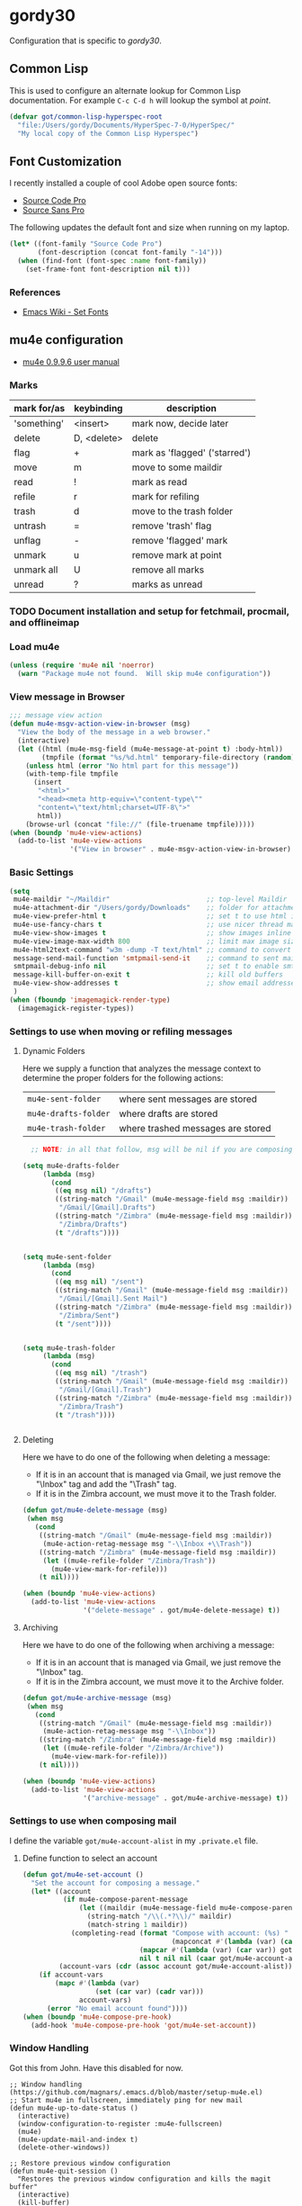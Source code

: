 * gordy30

Configuration that is specific to /gordy30/.

** Common Lisp

This is used to configure an alternate lookup for Common Lisp
documentation.  For example ~C-c C-d h~ will lookup the symbol
at /point/.

#+BEGIN_SRC emacs-lisp
  (defvar got/common-lisp-hyperspec-root
    "file:/Users/gordy/Documents/HyperSpec-7-0/HyperSpec/"
    "My local copy of the Common Lisp Hyperspec")
#+END_SRC
** Font Customization

I recently installed a couple of cool Adobe open source fonts:

- [[http://store1.adobe.com/cfusion/store/html/index.cfm?event%3DdisplayFontPackage&code%3D1960][Source Code Pro]]
- [[https://store1.adobe.com/cfusion/store/html/index.cfm?event%3DdisplayFontPackage&code%3D1959][Source Sans Pro]]

The following updates the default font and size when running on my
laptop.

#+BEGIN_SRC emacs-lisp
  (let* ((font-family "Source Code Pro")
         (font-description (concat font-family "-14")))
    (when (find-font (font-spec :name font-family))
      (set-frame-font font-description nil t)))
#+END_SRC

*** References

- [[http://www.emacswiki.org/emacs/SetFonts][Emacs Wiki - Set Fonts]]
** mu4e configuration

- [[http://www.djcbsoftware.nl/code/mu/mu4e/index.html][mu4e 0.9.9.6 user manual]]

*** Marks

| mark for/as | keybinding  | description                   |
|-------------+-------------+-------------------------------|
| 'something' | <insert>    | mark now, decide later        |
| delete      | D, <delete> | delete                        |
| flag        | +           | mark as 'flagged' ('starred') |
| move        | m           | move to some maildir          |
| read        | !           | mark as read                  |
| refile      | r           | mark for refiling             |
| trash       | d           | move to the trash folder      |
| untrash     | =           | remove 'trash' flag           |
| unflag      | -           | remove 'flagged' mark         |
| unmark      | u           | remove mark at point          |
| unmark all  | U           | remove all marks              |
| unread      | ?           | marks as unread               |


*** TODO Document installation and setup for fetchmail, procmail, and offlineimap
*** Load mu4e

#+BEGIN_SRC emacs-lisp
  (unless (require 'mu4e nil 'noerror)
    (warn "Package mu4e not found.  Will skip mu4e configuration"))
     
#+END_SRC
*** View message in Browser

#+BEGIN_SRC emacs-lisp
  ;;; message view action
  (defun mu4e-msgv-action-view-in-browser (msg)
    "View the body of the message in a web browser."
    (interactive)
    (let ((html (mu4e-msg-field (mu4e-message-at-point t) :body-html))
          (tmpfile (format "%s/%d.html" temporary-file-directory (random))))
      (unless html (error "No html part for this message"))
      (with-temp-file tmpfile
        (insert
         "<html>"
         "<head><meta http-equiv=\"content-type\""
         "content=\"text/html;charset=UTF-8\">"
         html))
      (browse-url (concat "file://" (file-truename tmpfile)))))
  (when (boundp 'mu4e-view-actions)
    (add-to-list 'mu4e-view-actions
                 '("View in browser" . mu4e-msgv-action-view-in-browser) t))
#+END_SRC

*** Basic Settings

#+BEGIN_SRC emacs-lisp
  (setq
   mu4e-maildir "~/Maildir"                        ;; top-level Maildir
   mu4e-attachment-dir "/Users/gordy/Downloads"    ;; folder for attachments
   mu4e-view-prefer-html t                         ;; set t to use html if available
   mu4e-use-fancy-chars t                          ;; use nicer thread markers
   mu4e-view-show-images t                         ;; show images inline
   mu4e-view-image-max-width 800                   ;; limit max image sizE
   mu4e-html2text-command "w3m -dump -T text/html" ;; command to convert html to test
   message-send-mail-function 'smtpmail-send-it    ;; command to sent mail
   smtpmail-debug-info nil                         ;; set t to enable smtp debug info
   message-kill-buffer-on-exit t                   ;; kill old buffers
   mu4e-view-show-addresses t                      ;; show email addresses with names
   )
  (when (fboundp 'imagemagick-render-type)
    (imagemagick-register-types))

#+END_SRC

*** Settings to use when moving or refiling messages
**** Dynamic Folders

Here we supply a function that analyzes the message context to determine
the proper folders for the following actions:

| =mu4e-sent-folder=   | where sent messages are stored    |
| =mu4e-drafts-folder= | where drafts are stored           |
| =mu4e-trash-folder=  | where trashed messages are stored |

#+BEGIN_SRC emacs-lisp
    ;; NOTE: in all that follow, msg will be nil if you are composing a message

  (setq mu4e-drafts-folder
       (lambda (msg)
         (cond
          ((eq msg nil) "/drafts")
          ((string-match "/Gmail" (mu4e-message-field msg :maildir))
           "/Gmail/[Gmail].Drafts")
          ((string-match "/Zimbra" (mu4e-message-field msg :maildir))
           "/Zimbra/Drafts")
          (t "/drafts"))))


  (setq mu4e-sent-folder
       (lambda (msg)
         (cond
          ((eq msg nil) "/sent")
          ((string-match "/Gmail" (mu4e-message-field msg :maildir))
           "/Gmail/[Gmail].Sent Mail")
          ((string-match "/Zimbra" (mu4e-message-field msg :maildir))
           "/Zimbra/Sent")
          (t "/sent"))))


  (setq mu4e-trash-folder
       (lambda (msg)
         (cond
          ((eq msg nil) "/trash")
          ((string-match "/Gmail" (mu4e-message-field msg :maildir))
           "/Gmail/[Gmail].Trash")
          ((string-match "/Zimbra" (mu4e-message-field msg :maildir))
           "/Zimbra/Trash")
          (t "/trash"))))


#+END_SRC
**** Deleting

Here we have to do one of the following when deleting a message:

- If it is in an account that is managed via Gmail, we just remove the
  "\textbackslash{}Inbox" tag and add the "\textbackslash{}Trash" tag.
- If it is in the Zimbra account, we must move it to the Trash folder.

#+BEGIN_SRC emacs-lisp
  (defun got/mu4e-delete-message (msg)
   (when msg
     (cond
      ((string-match "/Gmail" (mu4e-message-field msg :maildir))
       (mu4e-action-retag-message msg "-\\Inbox +\\Trash"))
      ((string-match "/Zimbra" (mu4e-message-field msg :maildir))
       (let ((mu4e-refile-folder "/Zimbra/Trash"))
         (mu4e-view-mark-for-refile)))
      (t nil))))

  (when (boundp 'mu4e-view-actions)
    (add-to-list 'mu4e-view-actions
                 '("delete-message" . got/mu4e-delete-message) t))

#+END_SRC

**** Archiving

Here we have to do one of the following when archiving a message:

- If it is in an account that is managed via Gmail, we just remove the
  "\textbackslash{}Inbox" tag.
- If it is in the Zimbra account, we must move it to the Archive folder.

#+BEGIN_SRC emacs-lisp
  (defun got/mu4e-archive-message (msg)
   (when msg
     (cond
      ((string-match "/Gmail" (mu4e-message-field msg :maildir))
       (mu4e-action-retag-message msg "-\\Inbox"))
      ((string-match "/Zimbra" (mu4e-message-field msg :maildir))
       (let ((mu4e-refile-folder "/Zimbra/Archive"))
         (mu4e-view-mark-for-refile)))
      (t nil))))

  (when (boundp 'mu4e-view-actions)
    (add-to-list 'mu4e-view-actions
                 '("archive-message" . got/mu4e-archive-message) t))

#+END_SRC

*** Settings to use when composing mail

I define the variable =got/mu4e-account-alist= in my ~.private.el~ file.


**** Define function to select an account

#+BEGIN_SRC emacs-lisp
  (defun got/mu4e-set-account ()
    "Set the account for composing a message."
    (let* ((account
            (if mu4e-compose-parent-message
                (let ((maildir (mu4e-message-field mu4e-compose-parent-message :maildir)))
                  (string-match "/\\(.*?\\)/" maildir)
                  (match-string 1 maildir))
              (completing-read (format "Compose with account: (%s) "
                                       (mapconcat #'(lambda (var) (car var)) got/mu4e-account-alist "/"))
                               (mapcar #'(lambda (var) (car var)) got/mu4e-account-alist)
                               nil t nil nil (caar got/mu4e-account-alist))))
           (account-vars (cdr (assoc account got/mu4e-account-alist))))
      (if account-vars
          (mapc #'(lambda (var)
                    (set (car var) (cadr var)))
                account-vars)
        (error "No email account found"))))
  (when (boundp 'mu4e-compose-pre-hook)
    (add-hook 'mu4e-compose-pre-hook 'got/mu4e-set-account))
#+END_SRC

*** Window Handling

Got this from John. Have this disabled for now.

#+BEGIN_EXAMPLE
;; Window handling (https://github.com/magnars/.emacs.d/blob/master/setup-mu4e.el)
;; Start mu4e in fullscreen, immediately ping for new mail
(defun mu4e-up-to-date-status ()
  (interactive)
  (window-configuration-to-register :mu4e-fullscreen)
  (mu4e)
  (mu4e-update-mail-and-index t)
  (delete-other-windows))

;; Restore previous window configuration
(defun mu4e-quit-session ()
  "Restores the previous window configuration and kills the magit buffer"
  (interactive)
  (kill-buffer)
  (jump-to-register :mu4e-fullscreen))

(define-key mu4e-main-mode-map (kbd "q") 'mu4e-quit-session)
(define-key mu4e-headers-mode-map (kbd "M-u") 'mu4e-update-mail-show-window)
(bind-key "C-c m" 'mu4e-up-to-date-status)

#+END_EXAMPLE

*** Actions

#+BEGIN_SRC emacs-lisp
  ;; Support for labels
  (setq mu4e-action-tags-header "X-Keywords")
  (when (boundp 'mu4e-view-actions)
    (add-to-list 'mu4e-view-actions
                 '("retag-message" . mu4e-action-retag-message) t))
  (when (boundp 'mu4e-headers-actions)
    (add-to-list 'mu4e-headers-actions
                 '("retag-message" . mu4e-action-retag-message) t))
#+END_SRC
*** Autoupdate Index

Auto-update the Zapien index every 2 minutes.

#+BEGIN_SRC emacs-lisp
  (setq
   ;; Choices here are to set this to "offlineimap" or "true"
   ;; If you are using launchd to run offlinemap, set to "true"
   ;; If you want mu4e to run offlineimap, set to "offlineimap"
   mu4e-get-mail-command "true"
   mu4e-update-interval 120)
#+END_SRC

*** Compose Email with Org-Mode

#+BEGIN_SRC emacs-lisp
  (when (and (require 'mu4e nil :noerror)
               (require 'org-mu4e nil :noerror))

    (defun got/org~mu4e-mime-replace-images (str current-file)
        "Replace images in html files with cid links.  STR is the buffer
  to parse.  CURRENT-FILE is the temporary file name.  We just use it
  to help resolve relative paths.
  "
  (let (html-images)
    (cons
     (replace-regexp-in-string
	  "src=\"\\(/[^\"]+\\)\"\\|src=\"\\(file:\\/\\/[^\"]+\\)\"\\|src=\"\\([^:]+$\\)"
      (lambda (text)
        (let* ((url (and (string-match "src=\"\\([^\"]+\\)\"" text)
                         (match-string 1 text)))
               (mime-type (concat "image/" (file-name-extension url)))
               (cur-dir (file-name-directory current-file))
			   (path (cond
					  ;; /a/b/c.jpg
					  ((string-match "^/\\(.+\\)$" url)
					   (match-string 1 url))
					  ;; file:///a/b/c.jpg
					  ((string-match "^file:\\/\\/\\(.+\\)$" url)
					   (match-string 1 url))
					  ;; ../a/b/c.jpg or a/b/c.jpg or whatever
					  (t
					   (expand-file-name url cur-dir))))
			   (id (replace-regexp-in-string "[\/\\\\]" "_" path)))
		  (add-to-list 'html-images (org~mu4e-mime-file
									 mime-type path id))
		  (format "src=\"cid:%s\"" id)))
      str)
     html-images)))

      (defun jme/mu4e-mime-convert-to-html ()
        "A rewrite of mu4e function to convert the current body to html."
        (unless (executable-find "dvipng")
          (mu4e-error "Required program dvipng not found"))
        (let* ((begin
                (save-excursion
                  (goto-char (point-min))
                  (search-forward mail-header-separator)))
               (end (point-max))
               (raw-body (buffer-substring begin end))
               (tmp-file (make-temp-name (expand-file-name "mail"
                                                           temporary-file-directory)))
               (body (org-export-string-as (concat
                                            "#+TITLE:\n"
                                            "#+OPTIONS: num:nil toc:nil author:nil H:0\n"
                                            raw-body) 'ascii)) ;;(org-export-string-as raw-body 'org))
               ;; because we probably don't want to skip part of our mail
               (org-export-skip-text-before-1st-heading nil)
               ;; because we probably don't want to export a huge style file
               (org-export-htmlize-output-type 'inline-css)
               ;; makes the replies with ">"s look nicer
               (org-export-preserve-breaks t)
               ;; dvipng for inline latex because MathJax doesn't work in mail
               (org-export-with-LaTeX-fragments 'dvipng)
               ;; to hold attachments for inline html images
               (html-and-images
                (got/org~mu4e-mime-replace-images
                 (org-export-string-as (concat
                                        "#+TITLE:\n"
                                        "#+OPTIONS: num:nil toc:nil author:nil html-postamble:nil\n"
                                        raw-body) 'html)
                 tmp-file))
               (html-images (cdr html-and-images))
               (html (car html-and-images)))
          (delete-region begin end)
          (save-excursion
            (goto-char begin)
            (newline)
            (insert (org~mu4e-mime-multipart
                     body html (mapconcat 'identity html-images "\n"))))))

      (add-hook 'message-send-hook 'jme/mu4e-mime-convert-to-html))

#+END_SRC
